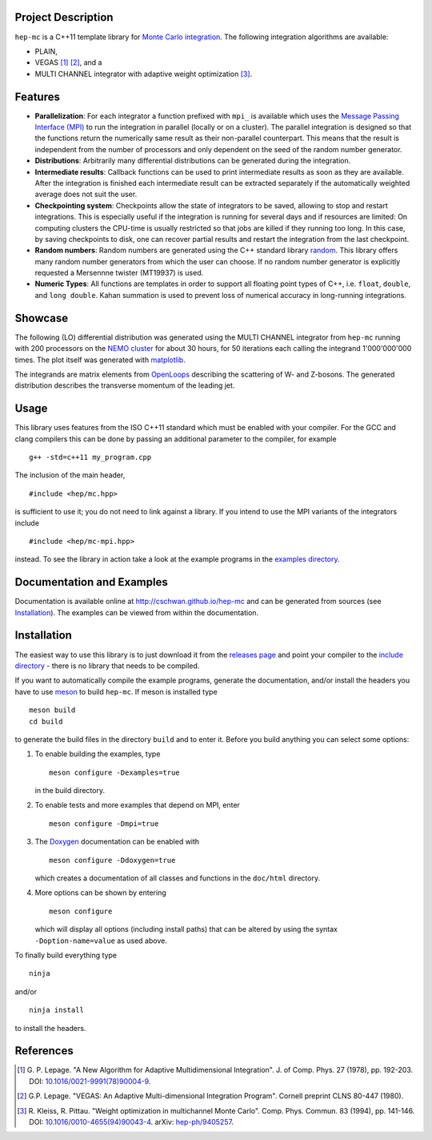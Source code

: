 Project Description
===================

``hep-mc`` is a C++11 template library for `Monte Carlo integration
<https://en.wikipedia.org/wiki/Monte_Carlo_integration>`_. The following
integration algorithms are available:

- PLAIN,
- VEGAS [1]_ [2]_, and a
- MULTI CHANNEL integrator with adaptive weight optimization [3]_.

Features
========

- **Parallelization**: For each integrator a function prefixed with ``mpi_`` is available which uses
  the `Message Passing Interface (MPI) <http://www.mpi-forum.org/>`_ to run the integration in
  parallel (locally or on a cluster). The parallel integration is designed so that the functions
  return the numerically same result as their non-parallel counterpart. This means that the result
  is independent from the number of processors and only dependent on the seed of the random number
  generator.
- **Distributions**: Arbitrarily many differential distributions can be generated during the
  integration.
- **Intermediate results**: Callback functions can be used to print intermediate results as soon as
  they are available. After the integration is finished each intermediate result can be extracted
  separately if the automatically weighted average does not suit the user.
- **Checkpointing system**: Checkpoints allow the state of integrators to be saved, allowing to stop
  and restart integrations. This is especially useful if the integration is running for several days
  and if resources are limited: On computing clusters the CPU-time is usually restricted so that
  jobs are killed if they running too long. In this case, by saving checkpoints to disk, one can
  recover partial results and restart the integration from the last checkpoint.
- **Random numbers**: Random numbers are generated using the C++ standard library `random
  <http://en.cppreference.com/w/cpp/numeric/random>`_. This library offers many random number
  generators from which the user can choose. If no random number generator is explicitly requested a
  Mersennne twister (MT19937) is used.
- **Numeric Types**: All functions are templates in order to support all floating point types of
  C++, i.e. ``float``, ``double``, and ``long double``. Kahan summation is used to prevent loss of
  numerical accuracy in long-running integrations.

Showcase
========

The following (LO) differential distribution was generated using the MULTI CHANNEL integrator from
``hep-mc`` running with 200 processors on the `NEMO cluster <https://www.hpc.uni-freiburg.de/nemo>`_
for about 30 hours, for 50 iterations each calling the integrand 1'000'000'000 times. The plot
itself was generated with `matplotlib <https://matplotlib.org/>`_.

.. image:: doc/ptj1.svg
   :align: center
   :width: 80%

The integrands are matrix elements from `OpenLoops <https://openloops.hepforge.org/>`_ describing
the scattering of W- and Z-bosons. The generated distribution describes the transverse momentum of
the leading jet.

Usage
=====

This library uses features from the ISO C++11 standard which must be enabled with your compiler. For
the GCC and clang compilers this can be done by passing an additional parameter to the compiler,
for example ::

    g++ -std=c++11 my_program.cpp

The inclusion of the main header, ::

    #include <hep/mc.hpp>

is sufficient to use it; you do not need to link against a library. If you intend to use the MPI
variants of the integrators include ::

    #include <hep/mc-mpi.hpp>

instead. To see the library in action take a look at the example programs in the `examples
directory`_.

Documentation and Examples
==========================

Documentation is available online at http://cschwan.github.io/hep-mc and can be generated from
sources (see Installation_). The examples can be viewed from within the documentation.

Installation
============

The easiest way to use this library is to just download it from the `releases page`_ and point your
compiler to the `include directory`_ - there is no library that needs to be compiled.

If you want to automatically compile the example programs, generate the documentation, and/or
install the headers you have to use `meson <http://mesonbuild.com/>`_ to build ``hep-mc``. If meson
is installed type ::

    meson build
    cd build

to generate the build files in the directory ``build`` and to enter it. Before you build anything
you can select some options:

1. To enable building the examples, type ::

       meson configure -Dexamples=true

   in the build directory.

2. To enable tests and more examples that depend on MPI, enter ::

       meson configure -Dmpi=true

3. The `Doxygen <http://doxygen.org/>`_ documentation can be enabled with ::

       meson configure -Ddoxygen=true

   which creates a documentation of all classes and functions in the ``doc/html`` directory.

4. More options can be shown by entering ::

       meson configure

   which will display all options (including install paths) that can be altered by using the syntax
   ``-Doption-name=value`` as used above.

To finally build everything type ::

    ninja

and/or ::

    ninja install

to install the headers.

References
==========

.. [1] G. P. Lepage. "A New Algorithm for Adaptive Multidimensional
       Integration". J. of Comp. Phys. 27 (1978), pp. 192-203. DOI:
       `10.1016/0021-9991(78)90004-9
       <http://dx.doi.org/10.1016/0021-9991(78)90004-9>`_.

.. [2] G.P. Lepage. "VEGAS: An Adaptive Multi-dimensional Integration Program".
       Cornell preprint CLNS 80-447 (1980).

.. [3] R. Kleiss, R. Pittau. "Weight optimization in multichannel Monte Carlo".
       Comp. Phys. Commun. 83 (1994), pp. 141-146. DOI:
       `10.1016/0010-4655(94)90043-4
       <http://dx.doi.org/10.1016/0010-4655(94)90043-4>`_. arXiv:
       `hep-ph/9405257 <http://arxiv.org/abs/hep-ph/9405257>`_.

.. _releases page: http://github.com/cschwan/hep-mc/releases
.. _include directory: http://github.com/cschwan/hep-mc/tree/master/include
.. _examples directory: http://github.com/cschwan/hep-mc/tree/master/examples
